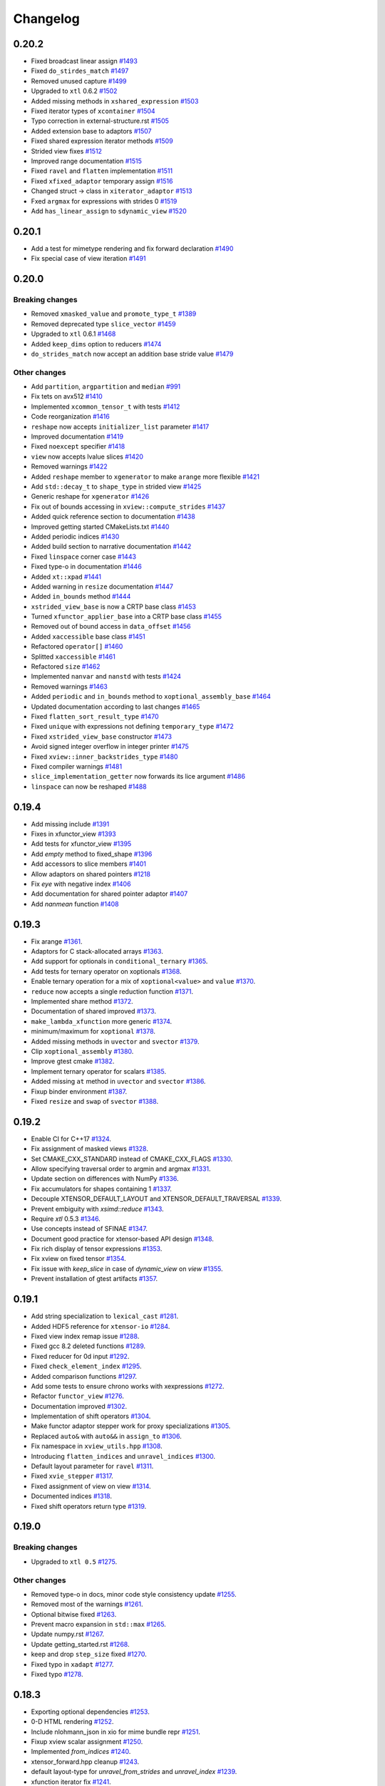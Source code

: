 .. Copyright (c) 2016, Johan Mabille, Sylvain Corlay and Wolf Vollprecht

   Distributed under the terms of the BSD 3-Clause License.

   The full license is in the file LICENSE, distributed with this software.

Changelog
=========

0.20.2
------

- Fixed broadcast linear assign
  `#1493 <https://github.com/QuantStack/xtensor/pull/1493>`_
- Fixed ``do_stirdes_match``
  `#1497 <https://github.com/QuantStack/xtensor/pull/1497>`_
- Removed unused capture
  `#1499 <https://github.com/QuantStack/xtensor/pull/1499>`_
- Upgraded to ``xtl`` 0.6.2
  `#1502 <https://github.com/QuantStack/xtensor/pull/1502>`_
- Added missing methods in ``xshared_expression``
  `#1503 <https://github.com/QuantStack/xtensor/pull/1503>`_
- Fixed iterator types of ``xcontainer``
  `#1504 <https://github.com/QuantStack/xtensor/pull/1504>`_
- Typo correction in external-structure.rst
  `#1505 <https://github.com/QuantStack/xtensor/pull/1505>`_
- Added extension base to adaptors
  `#1507 <https://github.com/QuantStack/xtensor/pull/1507>`_
- Fixed shared expression iterator methods
  `#1509 <https://github.com/QuantStack/xtensor/pull/1509>`_
- Strided view fixes
  `#1512 <https://github.com/QuantStack/xtensor/pull/1512>`_
- Improved range documentation
  `#1515 <https://github.com/QuantStack/xtensor/pull/1515>`_
- Fixed ``ravel`` and ``flatten`` implementation
  `#1511 <https://github.com/QuantStack/xtensor/pull/1511>`_
- Fixed ``xfixed_adaptor`` temporary assign
  `#1516 <https://github.com/QuantStack/xtensor/pull/1516>`_
- Changed struct -> class in ``xiterator_adaptor``
  `#1513 <https://github.com/QuantStack/xtensor/pull/1513>`_
- Fxed ``argmax`` for expressions with strides 0
  `#1519 <https://github.com/QuantStack/xtensor/pull/1519>`_
- Add ``has_linear_assign`` to ``sdynamic_view``
  `#1520 <https://github.com/QuantStack/xtensor/pull/1520>`_


0.20.1
------

- Add a test for mimetype rendering and fix forward declaration
  `#1490 <https://github.com/QuantStack/xtensor/pull/1490>`_
- Fix special case of view iteration
  `#1491 <https://github.com/QuantStack/xtensor/pull/1491>`_

0.20.0
------

Breaking changes
~~~~~~~~~~~~~~~~

- Removed ``xmasked_value`` and ``promote_type_t``
  `#1389 <https://github.com/QuantStack/xtensor/pull/1389>`_
- Removed deprecated type ``slice_vector``
  `#1459 <https://github.com/QuantStack/xtensor/pull/1459>`_
- Upgraded to ``xtl`` 0.6.1
  `#1468 <https://github.com/QuantStack/xtensor/pull/1465>`_
- Added ``keep_dims`` option to reducers
  `#1474 <https://github.com/QuantStack/xtensor/pull/1474>`_
- ``do_strides_match`` now accept an addition base stride value
  `#1479 <https://github.com/QuantStack/xtensor/pull/1479>`_

Other changes
~~~~~~~~~~~~~

- Add ``partition``, ``argpartition`` and ``median``
  `#991 <https://github.com/QuantStack/xtensor/pull/991>`_
- Fix tets on avx512
  `#1410 <https://github.com/QuantStack/xtensor/pull/1410>`_
- Implemented ``xcommon_tensor_t`` with tests
  `#1412 <https://github.com/QuantStack/xtensor/pull/1412>`_
- Code reorganization
  `#1416 <https://github.com/QuantStack/xtensor/pull/1416>`_
- ``reshape`` now accepts ``initializer_list`` parameter
  `#1417 <https://github.com/QuantStack/xtensor/pull/1417>`_
- Improved documentation
  `#1419 <https://github.com/QuantStack/xtensor/pull/1419>`_
- Fixed ``noexcept`` specifier
  `#1418 <https://github.com/QuantStack/xtensor/pull/1418>`_
- ``view`` now accepts lvalue slices
  `#1420 <https://github.com/QuantStack/xtensor/pull/1420>`_
- Removed warnings
  `#1422 <https://github.com/QuantStack/xtensor/pull/1422>`_
- Added ``reshape`` member to ``xgenerator`` to make ``arange`` more flexible
  `#1421 <https://github.com/QuantStack/xtensor/pull/1421>`_
- Add ``std::decay_t`` to ``shape_type`` in strided view
  `#1425 <https://github.com/QuantStack/xtensor/pull/1425>`_
- Generic reshape for ``xgenerator``
  `#1426 <https://github.com/QuantStack/xtensor/pull/1426>`_
- Fix out of bounds accessing in ``xview::compute_strides``
  `#1437 <https://github.com/QuantStack/xtensor/pull/1437>`_
- Added quick reference section to documentation
  `#1438 <https://github.com/QuantStack/xtensor/pull/1438>`_
- Improved getting started CMakeLists.txt
  `#1440 <https://github.com/QuantStack/xtensor/pull/1440>`_
- Added periodic indices
  `#1430 <https://github.com/QuantStack/xtensor/pull/1430>`_
- Added build section to narrative documentation
  `#1442 <https://github.com/QuantStack/xtensor/pull/1442>`_
- Fixed ``linspace`` corner case
  `#1443 <https://github.com/QuantStack/xtensor/pull/1443>`_
- Fixed type-o in documentation
  `#1446 <https://github.com/QuantStack/xtensor/pull/1446>`_
- Added ``xt::xpad``
  `#1441 <https://github.com/QuantStack/xtensor/pull/1441>`_
- Added warning in ``resize`` documentation
  `#1447 <https://github.com/QuantStack/xtensor/pull/1447>`_
- Added ``in_bounds`` method
  `#1444 <https://github.com/QuantStack/xtensor/pull/1444>`_
- ``xstrided_view_base`` is now a CRTP base class
  `#1453 <https://github.com/QuantStack/xtensor/pull/1453>`_
- Turned ``xfunctor_applier_base`` into a CRTP base class
  `#1455 <https://github.com/QuantStack/xtensor/pull/1455>`_
- Removed out of bound access in ``data_offset``
  `#1456 <https://github.com/QuantStack/xtensor/pull/1456>`_
- Added ``xaccessible`` base class
  `#1451 <https://github.com/QuantStack/xtensor/pull/1451>`_
- Refactored ``operator[]``
  `#1460 <https://github.com/QuantStack/xtensor/pull/1460>`_
- Splitted ``xaccessible``
  `#1461 <https://github.com/QuantStack/xtensor/pull/1461>`_
- Refactored ``size``
  `#1462 <https://github.com/QuantStack/xtensor/pull/1462>`_
- Implemented ``nanvar`` and ``nanstd`` with tests
  `#1424 <https://github.com/QuantStack/xtensor/pull/1424>`_
- Removed warnings
  `#1463 <https://github.com/QuantStack/xtensor/pull/1463>`_
- Added ``periodic`` and ``in_bounds`` method to ``xoptional_assembly_base``
  `#1464 <https://github.com/QuantStack/xtensor/pull/1464>`_
- Updated documentation according to last changes
  `#1465 <https://github.com/QuantStack/xtensor/pull/1465>`_
- Fixed ``flatten_sort_result_type``
  `#1470 <https://github.com/QuantStack/xtensor/pull/1470>`_
- Fixed ``unique`` with expressions not defining ``temporary_type``
  `#1472 <https://github.com/QuantStack/xtensor/pull/1472>`_
- Fixed ``xstrided_view_base`` constructor
  `#1473 <https://github.com/QuantStack/xtensor/pull/1473>`_
- Avoid signed integer overflow in integer printer
  `#1475 <https://github.com/QuantStack/xtensor/pull/1475>`_
- Fixed ``xview::inner_backstrides_type``
  `#1480 <https://github.com/QuantStack/xtensor/pull/1480>`_
- Fixed compiler warnings
  `#1481 <https://github.com/QuantStack/xtensor/pull/1481>`_
- ``slice_implementation_getter`` now forwards its lice argument
  `#1486 <https://github.com/QuantStack/xtensor/pull/1486>`_
- ``linspace`` can now be reshaped
  `#1488 <https://github.com/QuantStack/xtensor/pull/1488>`_

0.19.4
------

- Add missing include
  `#1391 <https://github.com/QuantStack/xtensor/pull/1391>`_
- Fixes in xfunctor_view
  `#1393 <https://github.com/QuantStack/xtensor/pull/1393>`_
- Add tests for xfunctor_view
  `#1395 <https://github.com/QuantStack/xtensor/pull/1395>`_
- Add `empty` method to fixed_shape
  `#1396 <https://github.com/QuantStack/xtensor/pull/1396>`_
- Add accessors to slice members
  `#1401 <https://github.com/QuantStack/xtensor/pull/1401>`_
- Allow adaptors on shared pointers
  `#1218 <https://github.com/QuantStack/xtensor/pull/1218>`_
- Fix `eye` with negative index
  `#1406 <https://github.com/QuantStack/xtensor/pull/1406>`_
- Add documentation for shared pointer adaptor
  `#1407 <https://github.com/QuantStack/xtensor/pull/1407>`_
- Add `nanmean` function
  `#1408 <https://github.com/QuantStack/xtensor/pull/1408>`_

0.19.3
------

- Fix arange
  `#1361 <https://github.com/QuantStack/xtensor/pull/1361>`_.
- Adaptors for C stack-allocated arrays
  `#1363 <https://github.com/QuantStack/xtensor/pull/1363>`_.
- Add support for optionals in ``conditional_ternary``
  `#1365 <https://github.com/QuantStack/xtensor/pull/1365>`_.
- Add tests for ternary operator on xoptionals
  `#1368 <https://github.com/QuantStack/xtensor/pull/1368>`_.
- Enable ternary operation for a mix of ``xoptional<value>`` and ``value``
  `#1370 <https://github.com/QuantStack/xtensor/pull/1370>`_.
- ``reduce`` now accepts a single reduction function
  `#1371 <https://github.com/QuantStack/xtensor/pull/1371>`_.
- Implemented share method
  `#1372 <https://github.com/QuantStack/xtensor/pull/1372>`_.
- Documentation of shared improved
  `#1373 <https://github.com/QuantStack/xtensor/pull/1373>`_.
- ``make_lambda_xfunction`` more generic
  `#1374 <https://github.com/QuantStack/xtensor/pull/1374>`_.
- minimum/maximum for ``xoptional``
  `#1378 <https://github.com/QuantStack/xtensor/pull/1378>`_.
- Added missing methods in ``uvector`` and ``svector``
  `#1379 <https://github.com/QuantStack/xtensor/pull/1379>`_.
- Clip ``xoptional_assembly``
  `#1380 <https://github.com/QuantStack/xtensor/pull/1380>`_.
- Improve gtest cmake
  `#1382 <https://github.com/QuantStack/xtensor/pull/1382>`_.
- Implement ternary operator for scalars
  `#1385 <https://github.com/QuantStack/xtensor/pull/1385>`_.
- Added missing ``at`` method in ``uvector`` and ``svector``
  `#1386 <https://github.com/QuantStack/xtensor/pull/1386>`_.
- Fixup binder environment
  `#1387 <https://github.com/QuantStack/xtensor/pull/1387>`_.
- Fixed ``resize`` and ``swap`` of ``svector``
  `#1388 <https://github.com/QuantStack/xtensor/pull/1388>`_.

0.19.2
------

- Enable CI for C++17
  `#1324 <https://github.com/QuantStack/xtensor/pull/1324>`_.
- Fix assignment of masked views
  `#1328 <https://github.com/QuantStack/xtensor/pull/1328>`_.
- Set CMAKE_CXX_STANDARD instead of CMAKE_CXX_FLAGS
  `#1330 <https://github.com/QuantStack/xtensor/pull/1330>`_.
- Allow specifying traversal order to argmin and argmax
  `#1331 <https://github.com/QuantStack/xtensor/pull/1331>`_.
- Update section on differences with NumPy
  `#1336 <https://github.com/QuantStack/xtensor/pull/1336>`_.
- Fix accumulators for shapes containing 1
  `#1337 <https://github.com/QuantStack/xtensor/pull/1337>`_.
- Decouple XTENSOR_DEFAULT_LAYOUT and XTENSOR_DEFAULT_TRAVERSAL
  `#1339 <https://github.com/QuantStack/xtensor/pull/1339>`_.
- Prevent embiguity with `xsimd::reduce`
  `#1343 <https://github.com/QuantStack/xtensor/pull/1343>`_.
- Require `xtl` 0.5.3
  `#1346 <https://github.com/QuantStack/xtensor/pull/1346>`_.
- Use concepts instead of SFINAE
  `#1347 <https://github.com/QuantStack/xtensor/pull/1347>`_.
- Document good practice for xtensor-based API design
  `#1348 <https://github.com/QuantStack/xtensor/pull/1348>`_.
- Fix rich display of tensor expressions
  `#1353 <https://github.com/QuantStack/xtensor/pull/1353>`_.
- Fix xview on fixed tensor
  `#1354 <https://github.com/QuantStack/xtensor/pull/1354>`_.
- Fix issue with `keep_slice` in case of `dynamic_view` on `view`
  `#1355 <https://github.com/QuantStack/xtensor/pull/1355>`_.
- Prevent installation of gtest artifacts
  `#1357 <https://github.com/QuantStack/xtensor/pull/1357>`_.

0.19.1
------

- Add string specialization to ``lexical_cast``
  `#1281 <https://github.com/QuantStack/xtensor/pull/1281>`_.
- Added HDF5 reference for ``xtensor-io``
  `#1284 <https://github.com/QuantStack/xtensor/pull/1284>`_.
- Fixed view index remap issue
  `#1288 <https://github.com/QuantStack/xtensor/pull/1288>`_.
- Fixed gcc 8.2 deleted functions
  `#1289 <https://github.com/QuantStack/xtensor/pull/1289>`_.
- Fixed reducer for 0d input
  `#1292 <https://github.com/QuantStack/xtensor/pull/1292>`_.
- Fixed ``check_element_index``
  `#1295 <https://github.com/QuantStack/xtensor/pull/1295>`_.
- Added comparison functions
  `#1297 <https://github.com/QuantStack/xtensor/pull/1297>`_.
- Add some tests to ensure chrono works with xexpressions
  `#1272 <https://github.com/QuantStack/xtensor/pull/1272>`_.
- Refactor ``functor_view``
  `#1276 <https://github.com/QuantStack/xtensor/pull/1276>`_.
- Documentation improved
  `#1302 <https://github.com/QuantStack/xtensor/pull/1302>`_.
- Implementation of shift operators
  `#1304 <https://github.com/QuantStack/xtensor/pull/1304>`_.
- Make functor adaptor stepper work for proxy specializations 
  `#1305 <https://github.com/QuantStack/xtensor/pull/1305>`_.
- Replaced ``auto&`` with ``auto&&`` in ``assign_to``
  `#1306 <https://github.com/QuantStack/xtensor/pull/1306>`_.
- Fix namespace in ``xview_utils.hpp``
  `#1308 <https://github.com/QuantStack/xtensor/pull/1308>`_.
- Introducing ``flatten_indices`` and ``unravel_indices``
  `#1300 <https://github.com/QuantStack/xtensor/pull/1300>`_.
- Default layout parameter for ``ravel``
  `#1311 <https://github.com/QuantStack/xtensor/pull/1311>`_.
- Fixed ``xvie_stepper``
  `#1317 <https://github.com/QuantStack/xtensor/pull/1317>`_.
- Fixed assignment of view on view 
  `#1314 <https://github.com/QuantStack/xtensor/pull/1314>`_.
- Documented indices
  `#1318 <https://github.com/QuantStack/xtensor/pull/1318>`_.
- Fixed shift operators return type
  `#1319 <https://github.com/QuantStack/xtensor/pull/1319>`_.

0.19.0
------

Breaking changes
~~~~~~~~~~~~~~~~

- Upgraded to ``xtl 0.5``
  `#1275 <https://github.com/QuantStack/xtensor/pull/1275>`_.

Other changes
~~~~~~~~~~~~~

- Removed type-o in docs, minor code style consistency update
  `#1255 <https://github.com/QuantStack/xtensor/pull/1255>`_.
- Removed most of the warnings
  `#1261 <https://github.com/QuantStack/xtensor/pull/1261>`_.
- Optional bitwise fixed
  `#1263 <https://github.com/QuantStack/xtensor/pull/1263>`_.
- Prevent macro expansion in ``std::max``
  `#1265 <https://github.com/QuantStack/xtensor/pull/1265>`_.
- Update numpy.rst
  `#1267 <https://github.com/QuantStack/xtensor/pull/1267>`_.
- Update getting_started.rst
  `#1268 <https://github.com/QuantStack/xtensor/pull/1268>`_.
- keep and drop ``step_size`` fixed
  `#1270 <https://github.com/QuantStack/xtensor/pull/1270>`_.
- Fixed typo in ``xadapt``
  `#1277 <https://github.com/QuantStack/xtensor/pull/1277>`_.
- Fixed typo
  `#1278 <https://github.com/QuantStack/xtensor/pull/1278>`_.

0.18.3
------

- Exporting optional dependencies
  `#1253 <https://github.com/QuantStack/xtensor/pull/1253>`_.
- 0-D HTML rendering
  `#1252 <https://github.com/QuantStack/xtensor/pull/1252>`_.
- Include nlohmann_json in xio for mime bundle repr
  `#1251 <https://github.com/QuantStack/xtensor/pull/1251>`_.
- Fixup xview scalar assignment
  `#1250 <https://github.com/QuantStack/xtensor/pull/1250>`_.
- Implemented `from_indices`
  `#1240 <https://github.com/QuantStack/xtensor/pull/1240>`_.
- xtensor_forward.hpp cleanup
  `#1243 <https://github.com/QuantStack/xtensor/pull/1243>`_.
- default layout-type for `unravel_from_strides` and `unravel_index`
  `#1239 <https://github.com/QuantStack/xtensor/pull/1239>`_.
- xfunction iterator fix
  `#1241 <https://github.com/QuantStack/xtensor/pull/1241>`_.
- xstepper fixes
  `#1237 <https://github.com/QuantStack/xtensor/pull/1237>`_.
- print_options io manipulators
  `#1231 <https://github.com/QuantStack/xtensor/pull/1231>`_.
- Add syntactic sugar for reducer on single axis
  `#1228 <https://github.com/QuantStack/xtensor/pull/1228>`_.
- Added view vs. adapt benchmark
  `#1229 <https://github.com/QuantStack/xtensor/pull/1229>`_.
- added precisions to the installation instructions
  `#1226 <https://github.com/QuantStack/xtensor/pull/1226>`_.
- removed data interface from dynamic view
  `#1225 <https://github.com/QuantStack/xtensor/pull/1225>`_.
- add xio docs
  `#1223 <https://github.com/QuantStack/xtensor/pull/1223>`_.
- Fixup xview assignment
  `#1216 <https://github.com/QuantStack/xtensor/pull/1216>`_.
- documentation updated to be consistent with last changes
  `#1214 <https://github.com/QuantStack/xtensor/pull/1214>`_.
- prevents macro expansion of std::max
  `#1213 <https://github.com/QuantStack/xtensor/pull/1213>`_.
- Fix minor typos
  `#1212 <https://github.com/QuantStack/xtensor/pull/1212>`_.
- Added missing assign operator in xstrided_view 
  `#1210 <https://github.com/QuantStack/xtensor/pull/1210>`_.
- argmax on axis with single element fixed 
  `#1209 <https://github.com/QuantStack/xtensor/pull/1209>`_.

0.18.2
------

- expression tag system fixed
  `#1207 <https://github.com/QuantStack/xtensor/pull/1207>`_.
- optional extension for generator
  `#1206 <https://github.com/QuantStack/xtensor/pull/1206>`_.
- optional extension for ``xview``
  `#1205 <https://github.com/QuantStack/xtensor/pull/1205>`_.
- optional extension for ``xstrided_view``
  `#1204 <https://github.com/QuantStack/xtensor/pull/1204>`_.
- optional extension for reducer
  `#1203 <https://github.com/QuantStack/xtensor/pull/1203>`_.
- optional extension for ``xindex_view``
  `#1202 <https://github.com/QuantStack/xtensor/pull/1202>`_.
- optional extension for ``xfunctor_view``
  `#1201 <https://github.com/QuantStack/xtensor/pull/1201>`_.
- optional extension for broadcast
  `#1198 <https://github.com/QuantStack/xtensor/pull/1198>`_.
- extension API and code cleanup
  `#1197 <https://github.com/QuantStack/xtensor/pull/1197>`_.
- ``xscalar`` optional refactoring
  `#1196 <https://github.com/QuantStack/xtensor/pull/1196>`_.
- Extension mechanism
  `#1192 <https://github.com/QuantStack/xtensor/pull/1192>`_.
- Many small fixes
  `#1191 <https://github.com/QuantStack/xtensor/pull/1191>`_.
- Slight refactoring in ``step_size`` logic
  `#1188 <https://github.com/QuantStack/xtensor/pull/1188>`_.
- Fixup call of const overload in assembly storage
  `#1187 <https://github.com/QuantStack/xtensor/pull/1187>`_.

0.18.1
------

- Fixup xio forward declaration
  `#1185 <https://github.com/QuantStack/xtensor/pull/1185>`_.

0.18.0
------

Breaking changes
~~~~~~~~~~~~~~~~

- Assign and trivial_broadcast refactoring
  `#1150 <https://github.com/QuantStack/xtensor/pull/1150>`_.
- Moved array manipulation functions (``transpose``, ``ravel``, ``flatten``, ``trim_zeros``, ``squeeze``, ``expand_dims``, ``split``, ``atleast_Nd``, ``atleast_1d``, ``atleast_2d``, ``atleast_3d``, ``flip``) from ``xstrided_view.hpp`` to ``xmanipulation.hpp``
  `#1153 <https://github.com/QuantStack/xtensor/pull/1153>`_.
- iterator API improved
  `#1155 <https://github.com/QuantStack/xtensor/pull/1155>`_.
- Fixed ``where`` and ``nonzero`` function behavior to mimic the behavior from NumPy
  `#1157 <https://github.com/QuantStack/xtensor/pull/1157>`_.
- xsimd and functor refactoring
  `#1173 <https://github.com/QuantStack/xtensor/pull/1173>`_.

New features
~~~~~~~~~~~~

- Implement ``rot90``
  `#1153 <https://github.com/QuantStack/xtensor/pull/1153>`_.
- Implement ``argwhere`` and ``flatnonzero``
  `#1157 <https://github.com/QuantStack/xtensor/pull/1157>`_.
- Implemented ``xexpression_holder``
  `#1164 <https://github.com/QuantStack/xtensor/pull/1164>`_.

Other changes
~~~~~~~~~~~~~

- Warnings removed
  `#1159 <https://github.com/QuantStack/xtensor/pull/1159>`_.
- Added missing include 
  `#1162 <https://github.com/QuantStack/xtensor/pull/1162>`_.
- Removed unused type alias in ``xmath/average``
  `#1163 <https://github.com/QuantStack/xtensor/pull/1163>`_.
- Slices improved
  `#1168 <https://github.com/QuantStack/xtensor/pull/1168>`_.
- Fixed ``xdrop_slice``
  `#1181 <https://github.com/QuantStack/xtensor/pull/1181>`_.

0.17.4
------

- perfect forwarding in ``xoptional_function`` constructor
  `#1101 <https://github.com/QuantStack/xtensor/pull/1101>`_.
- fix issue with ``base_simd``
  `#1103 <https://github.com/QuantStack/xtensor/pull/1103>`_.
- ``XTENSOR_ASSERT`` fixed on Windows
  `#1104 <https://github.com/QuantStack/xtensor/pull/1104>`_.
- Implement ``xmasked_value``
  `#1032 <https://github.com/QuantStack/xtensor/pull/1032>`_.
- Added ``setdiff1d`` using stl interface
  `#1109 <https://github.com/QuantStack/xtensor/pull/1109>`_.
- Added test case for ``setdiff1d``
  `#1110 <https://github.com/QuantStack/xtensor/pull/1110>`_.
- Added missing reference to ``diff`` in ``From numpy to xtensor`` section
  `#1116 <https://github.com/QuantStack/xtensor/pull/1116>`_.
- Add ``amax`` and ``amin`` to the documentation
  `#1121 <https://github.com/QuantStack/xtensor/pull/1121>`_.
- ``histogram`` and ``histogram_bin_edges`` implementation
  `#1108 <https://github.com/QuantStack/xtensor/pull/1108>`_.
- Added numpy comparison for interp
  `#1111 <https://github.com/QuantStack/xtensor/pull/1111>`_.
- Allow multiple return type reducer functions
  `#1113 <https://github.com/QuantStack/xtensor/pull/1113>`_.
- Fixes ``average`` bug + adds Numpy based tests
  `#1118 <https://github.com/QuantStack/xtensor/pull/1118>`_.
- Static ``xfunction`` cache for fixed sizes
  `#1105 <https://github.com/QuantStack/xtensor/pull/1105>`_.
- Add negative reshaping axis
  `#1120 <https://github.com/QuantStack/xtensor/pull/1120>`_.
- Updated ``xmasked_view`` using ``xmasked_value``
  `#1074 <https://github.com/QuantStack/xtensor/pull/1074>`_.
- Clean documentation for views
  `#1131 <https://github.com/QuantStack/xtensor/pull/1131>`_.
- Build with ``xsimd`` on Windows fixed
  `#1127 <https://github.com/QuantStack/xtensor/pull/1127>`_.
- Implement ``mime_bundle_repr`` for ``xmasked_view``
  `#1132 <https://github.com/QuantStack/xtensor/pull/1132>`_.
- Modify shuffle to use identical algorithms for any number of dimensions
  `#1135 <https://github.com/QuantStack/xtensor/pull/1135>`_.
- Warnings removal on windows
  `#1139 <https://github.com/QuantStack/xtensor/pull/1135>`_.
- Add permutation function to random
  `#1141 <https://github.com/QuantStack/xtensor/pull/1141>`_.
- ``xfunction_iterator`` permutation
  `#933 <https://github.com/QuantStack/xtensor/pull/933>`_.
- Add ``bincount`` to ``xhistogram``
  `#1140 <https://github.com/QuantStack/xtensor/pull/1140>`_.
- Add contiguous iterable base class and remove layout param from storage iterator
  `#1057 <https://github.com/QuantStack/xtensor/pull/1057>`_.
- Add ``storage_iterator`` to view and strided view
  `#1045 <https://github.com/QuantStack/xtensor/pull/1045>`_.
- Removes ``data_element`` from ``xoptional``
  `#1137 <https://github.com/QuantStack/xtensor/pull/1137>`_.
- ``xtensor`` default constructor and scalar assign fixed
  `#1148 <https://github.com/QuantStack/xtensor/pull/1148>`_.
- Add ``resize / reshape`` to ``xfixed_container``
  `#1147 <https://github.com/QuantStack/xtensor/pull/1147>`_.
- Iterable refactoring
  `#1149 <https://github.com/QuantStack/xtensor/pull/1149>`_.
- ``inner_strides_type`` imported in ``xstrided_view``
  `#1151 <https://github.com/QuantStack/xtensor/pull/1151>`_.

0.17.3
------

- ``xslice`` fix
  `#1099 <https://github.com/QuantStack/xtensor/pull/1099>`_.
- added missing ``static_layout`` in ``xmasked_view``
  `#1100 <https://github.com/QuantStack/xtensor/pull/1100>`_.

0.17.2
------

- Add experimental TBB support for parallelized multicore assign
  `#948 <https://github.com/QuantStack/xtensor/pull/948>`_.
- Add inline statement to all functions in xnpy
  `#1097 <https://github.com/QuantStack/xtensor/pull/1097>`_.
- Fix strided assign for certain assignments
  `#1095 <https://github.com/QuantStack/xtensor/pull/1095>`_.
- CMake, remove gtest warnings
  `#1085 <https://github.com/QuantStack/xtensor/pull/1085>`_.
- Add conversion operators to slices
  `#1093 <https://github.com/QuantStack/xtensor/pull/1093>`_.
- Add optimization to unchecked accessors when contiguous layout is known
  `#1060 <https://github.com/QuantStack/xtensor/pull/1060>`_.
- Speedup assign by computing ``any`` layout on vectors
  `#1063 <https://github.com/QuantStack/xtensor/pull/1063>`_.
- Skip resizing for fixed shapes
  `#1072 <https://github.com/QuantStack/xtensor/pull/1072>`_.
- Add xsimd apply to xcomplex functors (conj, norm, arg)
  `#1086 <https://github.com/QuantStack/xtensor/pull/1086>`_.
- Propagate contiguous layout through views
  `#1039 <https://github.com/QuantStack/xtensor/pull/1039>`_.
- Fix C++17 ambiguity for GCC 7
  `#1081 <https://github.com/QuantStack/xtensor/pull/1081>`_.
- Correct shape type in argmin, fix svector growth
  `#1079 <https://github.com/QuantStack/xtensor/pull/1079>`_.
- Add ``interp`` function to xmath
  `#1071 <https://github.com/QuantStack/xtensor/pull/1071>`_.
- Fix valgrind warnings + memory leak in xadapt
  `#1078 <https://github.com/QuantStack/xtensor/pull/1078>`_.
- Remove more clang warnings & errors on OS X
  `#1077 <https://github.com/QuantStack/xtensor/pull/1077>`_.
- Add move constructor from xtensor <-> xarray
  `#1051 <https://github.com/QuantStack/xtensor/pull/1051>`_.
- Add global support for negative axes in reducers/accumulators
  allow multiple axes in average
  `#1010 <https://github.com/QuantStack/xtensor/pull/1010>`_.
- Fix reference usage in xio
  `#1076 <https://github.com/QuantStack/xtensor/pull/1076>`_.
- Remove occurences of std::size_t and double
  `#1073 <https://github.com/QuantStack/xtensor/pull/1073>`_.
- Add missing parantheses around min/max for MSVC
  `#1061 <https://github.com/QuantStack/xtensor/pull/1061>`_.

0.17.1
------

- Add std namespace to size_t everywhere, remove std::copysign for MSVC
  `#1053 <https://github.com/QuantStack/xtensor/pull/1053>`_.
- Fix (wrong) bracket warnings for older clang versions (e.g. clang 5 on OS X)
  `#1050 <https://github.com/QuantStack/xtensor/pull/1050>`_.
- Fix strided view on view by using std::addressof
  `#1049 <https://github.com/QuantStack/xtensor/pull/1049>`_.
- Add more adapt functions and shorthands
  `#1043 <https://github.com/QuantStack/xtensor/pull/1043>`_.
- Improve CRTP base class detection
  `#1041 <https://github.com/QuantStack/xtensor/pull/1041>`_.
- Fix rebind container ambiguous template for C++17 / GCC 8 regression
  `#1038 <https://github.com/QuantStack/xtensor/pull/1038>`_.
- Fix functor return value
  `#1035 <https://github.com/QuantStack/xtensor/pull/1035>`_.

0.17.0
------

Breaking changes
~~~~~~~~~~~~~~~~

- Changed strides to ``std::ptrdiff_t``
  `#925 <https://github.com/QuantStack/xtensor/pull/925>`_.
- Renamed ``count_nonzeros`` in ``count_nonzero``
  `#974 <https://github.com/QuantStack/xtensor/pull/974>`_.
- homogenize ``xfixed`` constructors
  `#970 <https://github.com/QuantStack/xtensor/pull/970>`_.
- Improve ``random::choice``
  `#1011 <https://github.com/QuantStack/xtensor/pull/1011>`_.

New features
~~~~~~~~~~~~

- add ``signed char`` to npy deserialization format
  `#1017 <https://github.com/QuantStack/xtensor/pull/1017>`_.
- simd assignment now requires convertible types instead of same type
  `#1000 <https://github.com/QuantStack/xtensor/pull/1000>`_.
- shared expression and automatic xclosure detection
  `#992 <https://github.com/QuantStack/xtensor/pull/992>`_.
- average function
  `#987 <https://github.com/QuantStack/xtensor/pull/987>`_.
- added simd support for complex
  `#985 <https://github.com/QuantStack/xtensor/pull/985>`_.
- argsort function
  `#977 <https://github.com/QuantStack/xtensor/pull/977>`_.
- propagate fixed shape
  `#922 <https://github.com/QuantStack/xtensor/pull/922>`_.
- added xdrop_slice
  `#972 <https://github.com/QuantStack/xtensor/pull/972>`_.
- added doc for ``xmasked_view``
  `#971 <https://github.com/QuantStack/xtensor/pull/971>`_.
- added ``xmasked_view``
  `#969 <https://github.com/QuantStack/xtensor/pull/969>`_.
- added ``dynamic_view``
  `#966 <https://github.com/QuantStack/xtensor/pull/966>`_.
- added ability to use negative indices in keep slice
  `#964 <https://github.com/QuantStack/xtensor/pull/964>`_.
- added an easy way to create lambda expressions, square and cube
  `#961 <https://github.com/QuantStack/xtensor/pull/961>`_.
- noalias on rvalue
  `#965 <https://github.com/QuantStack/xtensor/pull/965>`_.

Other changes
~~~~~~~~~~~~~

- ``xshared_expression`` fixed
  `#1025 <https://github.com/QuantStack/xtensor/pull/1025>`_.
- fix ``make_xshared``
  `#1024 <https://github.com/QuantStack/xtensor/pull/1024>`_.
- add tests to evaluate shared expressions
  `#1019 <https://github.com/QuantStack/xtensor/pull/1019>`_.
- fix ``where`` on ``xview``
  `#1012 <https://github.com/QuantStack/xtensor/pull/1012>`_.
- basic usage replaced with getting started
  `#1004 <https://github.com/QuantStack/xtensor/pull/1004>`_.
- avoided installation failure in absence of ``nlohmann_json``
  `#1001 <https://github.com/QuantStack/xtensor/pull/1001>`_.
- code and documentation clean up
  `#998 <https://github.com/QuantStack/xtensor/pull/998>`_.
- removed g++ "pedantic" compiler warnings
  `#997 <https://github.com/QuantStack/xtensor/pull/997>`_.
- added missing header in basic_usage.rst
  `#996 <https://github.com/QuantStack/xtensor/pull/996>`_.
- warning pass
  `#990 <https://github.com/QuantStack/xtensor/pull/990>`_.
- added missing include in ``xview``
  `#989 <https://github.com/QuantStack/xtensor/pull/989>`_.
- added missing ``<map>`` include
  `#983 <https://github.com/QuantStack/xtensor/pull/983>`_.
- xislice refactoring
  `#962 <https://github.com/QuantStack/xtensor/pull/962>`_.
- added missing operators to noalias
  `#932 <https://github.com/QuantStack/xtensor/pull/932>`_.
- cmake fix for Intel compiler on Windows
  `#951 <https://github.com/QuantStack/xtensor/pull/951>`_.
- fixed xsimd abs deduction
  `#946 <https://github.com/QuantStack/xtensor/pull/946>`_.
- added islice example to view doc
  `#940 <https://github.com/QuantStack/xtensor/pull/940>`_.

0.16.4
------

- removed usage of ``std::transfomr`` in assign
  `#868 <https://github.com/QuantStack/xtensor/pull/868>`_.
- add strided assignment
  `#901 <https://github.com/QuantStack/xtensor/pull/901>`_.
- simd activated for conditional ternary functor
  `#903 <https://github.com/QuantStack/xtensor/pull/903>`_.
- ``xstrided_view`` split
  `#905 <https://github.com/QuantStack/xtensor/pull/905>`_.
- assigning an expression to a view throws if it has more dimensions
  `#910 <https://github.com/QuantStack/xtensor/pull/910>`_.
- faster random
  `#913 <https://github.com/QuantStack/xtensor/pull/913>`_.
- ``xoptional_assembly_base`` storage type
  `#915 <https://github.com/QuantStack/xtensor/pull/915>`_.
- new tests and warning pass
  `#916 <https://github.com/QuantStack/xtensor/pull/916>`_.
- norm immediate reducer
  `#924 <https://github.com/QuantStack/xtensor/pull/924>`_.
- add ``reshape_view``
  `#927 <https://github.com/QuantStack/xtensor/pull/927>`_.
- fix immediate reducers with 0 strides
  `#935 <https://github.com/QuantStack/xtensor/pull/935>`_.

0.16.3
------

- simd on mathematical functions fixed
  `#886 <https://github.com/QuantStack/xtensor/pull/886>`_.
- ``fill`` method added to containers
  `#887 <https://github.com/QuantStack/xtensor/pull/887>`_.
- access with more arguments than dimensions
  `#889 <https://github.com/QuantStack/xtensor/pull/889>`_.
- unchecked method implemented
  `#890 <https://github.com/QuantStack/xtensor/pull/890>`_.
- ``fill`` method implemented in view
  `#893 <https://github.com/QuantStack/xtensor/pull/893>`_.
- documentation fixed and warnings removed
  `#894 <https://github.com/QuantStack/xtensor/pull/894>`_.
- negative slices and new range syntax
  `#895 <https://github.com/QuantStack/xtensor/pull/895>`_.
- ``xview_stepper`` with implicit ``xt::all`` bug fix
  `#899 <https://github.com/QuantStack/xtensor/pull/899>`_.

0.16.2
------

- Add include of ``xview.hpp`` in example
  `#884 <https://github.com/QuantStack/xtensor/pull/884>`_.
- Remove ``FS`` identifier
  `#885 <https://github.com/QuantStack/xtensor/pull/885>`_.

0.16.1
------

- Workaround for Visual Studio Bug
  `#858 <https://github.com/QuantStack/xtensor/pull/858>`_.
- Fixup example notebook
  `#861 <https://github.com/QuantStack/xtensor/pull/861>`_.
- Prevent expansion of min and max macros on Windows
  `#863 <https://github.com/QuantStack/xtensor/pull/863>`_.
- Renamed ``m_data`` to ``m_storage``
  `#864 <https://github.com/QuantStack/xtensor/pull/864>`_.
- Fix regression with respect to random access stepping with views
  `#865 <https://github.com/QuantStack/xtensor/pull/865>`_.
- Remove use of CS, DS and ES qualifiers for Solaris builds
  `#866 <https://github.com/QuantStack/xtensor/pull/866>`_.
- Removal of precision type
  `#870 <https://github.com/QuantStack/xtensor/pull/870>`_.
- Make json tests optional, bump xtl/xsimd versions
  `#871 <https://github.com/QuantStack/xtensor/pull/871>`_.
- Add more benchmarks
  `#876 <https://github.com/QuantStack/xtensor/pull/876>`_.
- Forbid simd fixed
  `#877 <https://github.com/QuantStack/xtensor/pull/877>`_.
- Add more asserts
  `#879 <https://github.com/QuantStack/xtensor/pull/879>`_.
- Add missing ``batch_bool`` typedef
  `#881 <https://github.com/QuantStack/xtensor/pull/881>`_.
- ``simd_return_type`` hack removed
  `#882 <https://github.com/QuantStack/xtensor/pull/882>`_.
- Removed test guard and fixed dimension check in ``xscalar``
  `#883 <https://github.com/QuantStack/xtensor/pull/883>`_.

0.16.0
------

Breaking changes
~~~~~~~~~~~~~~~~

- ``data`` renamed in ``storage``, ``raw_data`` renamed in ``data``
  `#792 <https://github.com/QuantStack/xtensor/pull/792>`_.
- Added layout template parameter to ``xstrided_view``
  `#796 <https://github.com/QuantStack/xtensor/pull/796>`_.
- Remove equality operator from stepper
  `#824 <https://github.com/QuantStack/xtensor/pull/824>`_.
- ``dynamic_view`` renamed in ``strided_view``
  `#832 <https://github.com/QuantStack/xtensor/pull/832>`_.
- ``xtensorf`` renamed in ``xtensor_fixed``
  `#846 <https://github.com/QuantStack/xtensor/pull/846>`_.

New features
~~~~~~~~~~~~

- Added strided view selector
  `#765 <https://github.com/QuantStack/xtensor/pull/765>`_.
- Added ``count_nonzeros``
  `#781 <https://github.com/QuantStack/xtensor/pull/781>`_.
- Added implicit conversion to scalar in ``xview``
  `#788 <https://github.com/QuantStack/xtensor/pull/788>`_.
- Added tracking allocators to ``xutils.hpp``
  `#789 <https://github.com/QuantStack/xtensor/pull/789>`_.
- ``xindexslice`` and ``shuffle`` function
  `#804 <https://github.com/QuantStack/xtensor/pull/804>`_.
- Allow ``xadapt`` with dynamic layout
  `#816 <https://github.com/QuantStack/xtensor/pull/816>`_.
- Added ``xtensorf`` initialization from C array
  `#819 <https://github.com/QuantStack/xtensor/pull/819>`_.
- Added policy to allocation tracking for throw option
  `#820 <https://github.com/QuantStack/xtensor/pull/820>`_.
- Free function ``empty`` for construction from shape
  `#827 <https://github.com/QuantStack/xtensor/pull/827>`_.
- Support for JSON serialization and deserialization of xtensor expressions
  `#830 <https://github.com/QuantStack/xtensor/pull/830>`_.
- Add ``trapz`` function
  `#837 <https://github.com/QuantStack/xtensor/pull/837>`_.
- Add ``diff`` and ``trapz(y, x)`` functions
  `#841 <https://github.com/QuantStack/xtensor/pull/841>`_.

Other changes
~~~~~~~~~~~~~

- Added fast path for specific assigns
  `#767 <https://github.com/QuantStack/xtensor/pull/767>`_.
- Renamed internal macros to prevent collisions
  `#772 <https://github.com/QuantStack/xtensor/pull/772>`_.
- ``dynamic_view`` unwrapping
  `#775 <https://github.com/QuantStack/xtensor/pull/775>`_.
- ``xreducer_stepper`` copy semantic fixed
  `#785 <https://github.com/QuantStack/xtensor/pull/785>`_.
- ``xfunction`` copy constructor fixed
  `#787 <https://github.com/QuantStack/xtensor/pull/787>`_.
- warnings removed
  `#791 <https://github.com/QuantStack/xtensor/pull/791>`_.
- ``xscalar_stepper`` fixed
  `#802 <https://github.com/QuantStack/xtensor/pull/802>`_.
- Fixup ``xadapt`` on const pointers
  `#809 <https://github.com/QuantStack/xtensor/pull/809>`_.
- Fix in owning buffer adaptors
  `#810 <https://github.com/QuantStack/xtensor/pull/810>`_.
- Macros fixup
  `#812 <https://github.com/QuantStack/xtensor/pull/812>`_.
- More fixes in ``xadapt``
  `#813 <https://github.com/QuantStack/xtensor/pull/813>`_.
- Mute unused variable warning
  `#815 <https://github.com/QuantStack/xtensor/pull/815>`_.
- Remove comparison of steppers in assign loop
  `#823 <https://github.com/QuantStack/xtensor/pull/823>`_.
- Fix reverse iterators
  `#825 <https://github.com/QuantStack/xtensor/pull/825>`_.
- gcc-8 fix for template method calls
  `#833 <https://github.com/QuantStack/xtensor/pull/833>`_.
- refactor benchmarks for upcoming release
  `#842 <https://github.com/QuantStack/xtensor/pull/842>`_.
- ``flip`` now returns a view
  `#843 <https://github.com/QuantStack/xtensor/pull/843>`_.
- initial warning pass
  `#850 <https://github.com/QuantStack/xtensor/pull/850>`_.
- Fix warning on diff function
  `#851 <https://github.com/QuantStack/xtensor/pull/851>`_.
- xsimd assignment fixed
  `#852 <https://github.com/QuantStack/xtensor/pull/852>`_.

0.15.9
------

- missing layout method in xfixed
  `#777 <https://github.com/QuantStack/xtensor/pull/777>`_.
- fixed uninitialized backstrides
  `#774 <https://github.com/QuantStack/xtensor/pull/774>`_.
- update xtensor-blas in binder
  `#773 <https://github.com/QuantStack/xtensor/pull/773>`_.

0.15.8
------

- comparison operators for slices
  `#770 <https://github.com/QuantStack/xtensor/pull/770>`_.
- use default-assignable layout for strided views.
  `#769 <https://github.com/QuantStack/xtensor/pull/769>`_.

0.15.7
------

- nan related functions
  `#718 <https://github.com/QuantStack/xtensor/pull/718>`_.
- return types fixed in dynamic view helper
  `#722 <https://github.com/QuantStack/xtensor/pull/722>`_.
- xview on constant expressions
  `#723 <https://github.com/QuantStack/xtensor/pull/723>`_.
- added decays to make const ``value_type`` compile
  `#727 <https://github.com/QuantStack/xtensor/pull/727>`_.
- iterator for constant ``strided_view`` fixed
  `#729 <https://github.com/QuantStack/xtensor/pull/729>`_.
- ``strided_view`` on ``xfunction`` fixed
  `#732 <https://github.com/QuantStack/xtensor/pull/732>`_.
- Fixes in ``xstrided_view``
  `#736 <https://github.com/QuantStack/xtensor/pull/736>`_.
- View semantic (broadcast on assign) fixed
  `#742 <https://github.com/QuantStack/xtensor/pull/742>`_.
- Compilation prevented when using ellipsis with ``xview``
  `#743 <https://github.com/QuantStack/xtensor/pull/743>`_.
- Index of ``xiterator`` set to shape when reaching the end
  `#744 <https://github.com/QuantStack/xtensor/pull/744>`_.
- ``xscalar`` fixed
  `#748 <https://github.com/QuantStack/xtensor/pull/748>`_.
- Updated README and related projects
  `#749 <https://github.com/QuantStack/xtensor/pull/749>`_.
- Perfect forwarding in ``xfunction``  and views
  `#750 <https://github.com/QuantStack/xtensor/pull/750>`_.
- Missing include in ``xassign.hpp``
  `#752 <https://github.com/QuantStack/xtensor/pull/752>`_.
- More related projects in the README
  `#754 <https://github.com/QuantStack/xtensor/pull/754>`_.
- Fixed stride computation for ``xtensorf``
  `#755 <https://github.com/QuantStack/xtensor/pull/755>`_.
- Added tests for backstrides
  `#758 <https://github.com/QuantStack/xtensor/pull/758>`_.
- Clean up ``has_raw_data`` ins strided view
  `#759 <https://github.com/QuantStack/xtensor/pull/759>`_.
- Switch to ``ptrdiff_t`` for slices
  `#760 <https://github.com/QuantStack/xtensor/pull/760>`_.
- Fixed ``xview`` strides computation
  `#762 <https://github.com/QuantStack/xtensor/pull/762>`_.
- Additional methods in slices, required for ``xframe``
  `#764 <https://github.com/QuantStack/xtensor/pull/764>`_.

0.15.6
------

- zeros, ones, full and empty_like functions
  `#686 <https://github.com/QuantStack/xtensor/pull/686>`_.
- squeeze view
  `#687 <https://github.com/QuantStack/xtensor/pull/687>`_.
- bitwise shift left and shift right
  `#688 <https://github.com/QuantStack/xtensor/pull/688>`_.
- ellipsis, unique and trim functions
  `#689 <https://github.com/QuantStack/xtensor/pull/689>`_.
- xview iterator benchmark
  `#696 <https://github.com/QuantStack/xtensor/pull/696>`_.
- optimize stepper increment
  `#697 <https://github.com/QuantStack/xtensor/pull/697>`_.
- minmax reducers
  `#698 <https://github.com/QuantStack/xtensor/pull/698>`_.
- where fix with SIMD
  `#704 <https://github.com/QuantStack/xtensor/pull/704>`_.
- additional doc for scalars and views
  `#705 <https://github.com/QuantStack/xtensor/pull/705>`_.
- mixed arithmetic with SIMD
  `#713 <https://github.com/QuantStack/xtensor/pull/713>`_.
- broadcast fixed
  `#717 <https://github.com/QuantStack/xtensor/pull/717>`_.

0.15.5
------

- assign functions optimized
  `#650 <https://github.com/QuantStack/xtensor/pull/650>`_.
- transposed view fixed
  `#652 <https://github.com/QuantStack/xtensor/pull/652>`_.
- exceptions refactoring
  `#654 <https://github.com/QuantStack/xtensor/pull/654>`_.
- performances improved
  `#655 <https://github.com/QuantStack/xtensor/pull/655>`_.
- view data accessor fixed
  `#660 <https://github.com/QuantStack/xtensor/pull/660>`_.
- new dynamic view using variant
  `#656 <https://github.com/QuantStack/xtensor/pull/656>`_.
- alignment added to fixed xtensor
  `#659 <https://github.com/QuantStack/xtensor/pull/659>`_.
- code cleanup
  `#664 <https://github.com/QuantStack/xtensor/pull/664>`_.
- xtensorf and new dynamic view documentation
  `#667 <https://github.com/QuantStack/xtensor/pull/667>`_.
- qualify namespace for compute_size
  `#665 <https://github.com/QuantStack/xtensor/pull/665>`_.
- make xio use ``dynamic_view`` instead of ``view``
  `#662 <https://github.com/QuantStack/xtensor/pull/662>`_.
- transposed view on any expression
  `#671 <https://github.com/QuantStack/xtensor/pull/671>`_.
- docs typos and grammar plus formatting
  `#676 <https://github.com/QuantStack/xtensor/pull/676>`_.
- index view test assertion fixed
  `#680 <https://github.com/QuantStack/xtensor/pull/680>`_.
- flatten view
  `#678 <https://github.com/QuantStack/xtensor/pull/678>`_.
- handle the case of pointers to const element in ``xadapt``
  `#679 <https://github.com/QuantStack/xtensor/pull/679>`_.
- use quotes in #include statements for xtl
  `#681 <https://github.com/QuantStack/xtensor/pull/681>`_.
- additional constructors for ``svector``
  `#682 <https://github.com/QuantStack/xtensor/pull/682>`_.
- removed ``test_xsemantics.hpp`` from test CMakeLists
  `#684 <https://github.com/QuantStack/xtensor/pull/684>`_.

0.15.4
------

- fix gcc-7 error w.r.t. the use of ``assert``
  `#648 <https://github.com/QuantStack/xtensor/pull/648>`_.

0.15.3
------

- add missing headers to cmake installation and tests
  `#647 <https://github.com/QuantStack/xtensor/pull/647>`_.


0.15.2
------

- ``xshape`` implementation
  `#572 <https://github.com/QuantStack/xtensor/pull/572>`_.
- xfixed container
  `#586 <https://github.com/QuantStack/xtensor/pull/586>`_.
- protected ``xcontainer::derived_cast``
  `#627 <https://github.com/QuantStack/xtensor/pull/627>`_.
- const reference fix
  `#632 <https://github.com/QuantStack/xtensor/pull/632>`_.
- ``xgenerator`` access operators fixed
  `#643 <https://github.com/QuantStack/xtensor/pull/643>`_.
- contiguous layout optiimzation
  `#645 <https://github.com/QuantStack/xtensor/pull/645>`_.


0.15.1
------

- ``xarray_adaptor`` fixed
  `#618 <https://github.com/QuantStack/xtensor/pull/618>`_.
- ``xtensor_adaptor`` fixed
  `#620 <https://github.com/QuantStack/xtensor/pull/620>`_.
- fix in ``xreducer`` steppers
  `#622 <https://github.com/QuantStack/xtensor/pull/622>`_.
- documentation improved
  `#621 <https://github.com/QuantStack/xtensor/pull/621>`_.
  `#623 <https://github.com/QuantStack/xtensor/pull/623>`_.
  `#625 <https://github.com/QuantStack/xtensor/pull/625>`_.
- warnings removed
  `#624 <https://github.com/QuantStack/xtensor/pull/624>`_.

0.15.0
------

Breaking changes
~~~~~~~~~~~~~~~~

- change ``reshape`` to ``resize``, and add throwing ``reshape``
  `#598 <https://github.com/QuantStack/xtensor/pull/598>`_.
- moved to modern cmake
  `#611 <https://github.com/QuantStack/xtensor/pull/611>`_.

New features
~~~~~~~~~~~~

- unravel function
  `#589 <https://github.com/QuantStack/xtensor/pull/589>`_.
- random access iterators
  `#596 <https://github.com/QuantStack/xtensor/pull/596>`_.


Other changes
~~~~~~~~~~~~~

- upgraded to google/benchmark version 1.3.0
  `#583 <https://github.com/QuantStack/xtensor/pull/583>`_.
- ``XTENSOR_ASSERT`` renamed into ``XTENSOR_TRY``, new ``XTENSOR_ASSERT``
  `#603 <https://github.com/QuantStack/xtensor/pull/603>`_.
- ``adapt`` fixed
  `#604 <https://github.com/QuantStack/xtensor/pull/604>`_.
- VC14 warnings removed
  `#608 <https://github.com/QuantStack/xtensor/pull/608>`_.
- ``xfunctor_iterator`` is now a random access iterator
  `#609 <https://github.com/QuantStack/xtensor/pull/609>`_.
- removed ``old-style-cast`` warnings
  `#610 <https://github.com/QuantStack/xtensor/pull/610>`_.

0.14.1
------

New features
~~~~~~~~~~~~

- sort, argmin and argmax
  `#549 <https://github.com/QuantStack/xtensor/pull/549>`_.
- ``xscalar_expression_tag``
  `#582 <https://github.com/QuantStack/xtensor/pull/582>`_.

Other changes
~~~~~~~~~~~~~

- accumulator improvements
  `#570 <https://github.com/QuantStack/xtensor/pull/570>`_.
- benchmark cmake fixed
  `#571 <https://github.com/QuantStack/xtensor/pull/571>`_.
- allocator_type added to container interface
  `#573 <https://github.com/QuantStack/xtensor/pull/573>`_.
- allow conda-forge as fallback channel
  `#575 <https://github.com/QuantStack/xtensor/pull/575>`_.
- arithmetic mixing optional assemblies and scalars fixed
  `#578 <https://github.com/QuantStack/xtensor/pull/578>`_.
- arithmetic mixing optional assemblies and optionals fixed
  `#579 <https://github.com/QuantStack/xtensor/pull/579>`_.
- ``operator==`` restricted to xtensor and xoptional expressions
  `#580 <https://github.com/QuantStack/xtensor/pull/580>`_.

0.14.0
------

Breaking changes
~~~~~~~~~~~~~~~~

- ``xadapt`` renamed into ``adapt``
  `#563 <https://github.com/QuantStack/xtensor/pull/563>`_.
- Naming consistency
  `#565 <https://github.com/QuantStack/xtensor/pull/565>`_.

New features
~~~~~~~~~~~~

- add ``random::choice``
  `#547 <https://github.com/QuantStack/xtensor/pull/547>`_.
- evaluation strategy and accumulators.
  `#550 <https://github.com/QuantStack/xtensor/pull/550>`_.
- modulus operator
  `#556 <https://github.com/QuantStack/xtensor/pull/556>`_.
- ``adapt``: default overload for 1D arrays
  `#560 <https://github.com/QuantStack/xtensor/pull/560>`_.
- Move semantic on ``adapt``
  `#564 <https://github.com/QuantStack/xtensor/pull/564>`_.

Other changes
~~~~~~~~~~~~~

- optional fixes to avoid ambiguous calls
  `#541 <https://github.com/QuantStack/xtensor/pull/541>`_.
- narrative documentation about ``xt::adapt``
  `#544 <https://github.com/QuantStack/xtensor/pull/544>`_.
- ``xfunction`` refactoring
  `#545 <https://github.com/QuantStack/xtensor/pull/545>`_.
- SIMD acceleration for AVX fixed
  `#557 <https://github.com/QuantStack/xtensor/pull/557>`_.
- allocator fixes
  `#558 <https://github.com/QuantStack/xtensor/pull/558>`_.
  `#559 <https://github.com/QuantStack/xtensor/pull/559>`_.
- return type of ``view::strides()`` fixed
  `#568 <https://github.com/QuantStack/xtensor/pull/568>`_.


0.13.2
------

- Support for complex version of ``isclose``
  `#512 <https://github.com/QuantStack/xtensor/pull/512>`_.
- Fixup static layout in ``xstrided_view``
  `#536 <https://github.com/QuantStack/xtensor/pull/536>`_.
- ``xexpression::operator[]`` now take support any type of sequence
  `#537 <https://github.com/QuantStack/xtensor/pull/537>`_.
- Fixing ``xinfo`` issues for Visual Studio.
  `#529 <https://github.com/QuantStack/xtensor/pull/529>`_.
- Fix const-correctness in ``xstrided_view``.
  `#526 <https://github.com/QuantStack/xtensor/pull/526>`_.


0.13.1
------

- More general floating point type
  `#518 <https://github.com/QuantStack/xtensor/pull/518>`_.
- Do not require functor to be passed via rvalue reference
  `#519 <https://github.com/QuantStack/xtensor/pull/519>`_.
- Documentation improved
  `#520 <https://github.com/QuantStack/xtensor/pull/520>`_.
- Fix in xreducer
  `#521 <https://github.com/QuantStack/xtensor/pull/521>`_.

0.13.0
------

Breaking changes
~~~~~~~~~~~~~~~~

- The API for ``xbuffer_adaptor`` has changed. The template parameter is the type of the buffer, not just the value type
  `#482 <https://github.com/QuantStack/xtensor/pull/482>`_.
- Change ``edge_items`` print option to ``edgeitems`` for better numpy consistency
  `#489 <https://github.com/QuantStack/xtensor/pull/489>`_.
- xtensor now depends on ``xtl`` version `~0.3.3`
  `#508 <https://github.com/QuantStack/xtensor/pull/508>`_.

New features
~~~~~~~~~~~~

- Support for parsing the ``npy`` file format
  `#465 <https://github.com/QuantStack/xtensor/pull/465>`_.
- Creation of optional expressions from value and boolean expressions (optional assembly)
  `#496 <https://github.com/QuantStack/xtensor/pull/496>`_.
- Support for the explicit cast of expressions with different value types
  `#491 <https://github.com/QuantStack/xtensor/pull/491>`_.

Other changes
~~~~~~~~~~~~~

- Addition of broadcasting bitwise operators
  `#459 <https://github.com/QuantStack/xtensor/pull/459>`_.
- More efficient optional expression system
  `#467 <https://github.com/QuantStack/xtensor/pull/467>`_.
- Migration of benchmarks to the Google benchmark framework
  `#473 <https://github.com/QuantStack/xtensor/pull/473>`_.
- Container semantic and adaptor semantic merged
  `#475 <https://github.com/QuantStack/xtensor/pull/475>`_.
- Various fixes and improvements of the strided views
  `#480 <https://github.com/QuantStack/xtensor/pull/480>`_.
  `#481 <https://github.com/QuantStack/xtensor/pull/481>`_.
- Assignment now performs basic type conversion
  `#486 <https://github.com/QuantStack/xtensor/pull/486>`_.
- Workaround for a compiler bug in Visual Studio 2017
  `#490 <https://github.com/QuantStack/xtensor/pull/490>`_.
- MSVC 2017 workaround
  `#492 <https://github.com/QuantStack/xtensor/pull/492>`_.
- The ``size()`` method for containers now returns the total number of elements instead of the buffer size, which may differ when the smallest stride is greater than ``1``
  `#502 <https://github.com/QuantStack/xtensor/pull/502>`_.
- The behavior of ``linspace`` with integral types has been made consistent with numpy
  `#510 <https://github.com/QuantStack/xtensor/pull/510>`_.

0.12.1
------

- Fix issue with slicing when using heterogeneous integral types
  `#451 <https://github.com/QuantStack/xtensor/pull/451>`_.

0.12.0
------

Breaking changes
~~~~~~~~~~~~~~~~

- ``xtensor`` now depends on ``xtl`` version `0.2.x`
  `#421 <https://github.com/QuantStack/xtensor/pull/421>`_.

New features
~~~~~~~~~~~~

- ``xtensor`` has an optional dependency on ``xsimd`` for enabling simd acceleration
  `#426 <https://github.com/QuantStack/xtensor/pull/426>`_.

- All expressions have an additional safe access function (``at``)
  `#420 <https://github.com/QuantStack/xtensor/pull/420>`_.

- norm functions
  `#440 <https://github.com/QuantStack/xtensor/pull/440>`_.

- ``closure_pointer`` used in iterators returning temporaries so their ``operator->`` can be
  correctly defined
  `#446 <https://github.com/QuantStack/xtensor/pull/446>`_.

- expressions tags added so ``xtensor`` expression system can be extended
  `#447 <https://github.com/QuantStack/xtensor/pull/447>`_.

Other changes
~~~~~~~~~~~~~

- Preconditions and exceptions
  `#409 <https://github.com/QuantStack/xtensor/pull/409>`_.

- ``isclose`` is now symmetric
  `#411 <https://github.com/QuantStack/xtensor/pull/411>`_.

- concepts added
  `#414 <https://github.com/QuantStack/xtensor/pull/414>`_.

- narrowing cast for mixed arithmetic
  `#432 <https://github.com/QuantStack/xtensor/pull/432>`_.

- ``is_xexpression`` concept fixed
  `#439 <https://github.com/QuantStack/xtensor/pull/439>`_.

- ``void_t`` implementation fixed for compilers affected by C++14 defect CWG 1558
  `#448 <https://github.com/QuantStack/xtensor/pull/448>`_.

0.11.3
------

- Fixed bug in length-1 statically dimensioned tensor construction
  `#431 <https://github.com/QuantStack/xtensor/pull/431>`_.

0.11.2
------

- Fixup compilation issue with latest clang compiler. (missing `constexpr` keyword)
  `#407 <https://github.com/QuantStack/xtensor/pull/407>`_.

0.11.1
------

- Fixes some warnings in julia and python bindings

0.11.0
------

Breaking changes
~~~~~~~~~~~~~~~~

- ``xbegin`` / ``xend``, ``xcbegin`` / ``xcend``, ``xrbegin`` / ``xrend`` and ``xcrbegin`` / ``xcrend`` methods replaced
  with classical ``begin`` / ``end``, ``cbegin`` / ``cend``, ``rbegin`` / ``rend`` and ``crbegin`` / ``crend`` methods.
  Old ``begin`` / ``end`` methods and their variants have been removed.
  `#370 <https://github.com/QuantStack/xtensor/pull/370>`_.

- ``xview`` now uses a const stepper when its underlying expression is const.
  `#385 <https://github.com/QuantStack/xtensor/pull/385>`_.

Other changes
~~~~~~~~~~~~~

- ``xview`` copy semantic and move semantic fixed.
  `#377 <https://github.com/QuantStack/xtensor/pull/377>`_.

- ``xoptional`` can be implicitly constructed from a scalar.
  `#382 <https://github.com/QuantStack/xtensor/pull/382>`_.

- build with Emscripten fixed.
  `#388 <https://github.com/QuantStack/xtensor/pull/388>`_.

- STL version detection improved.
  `#396 <https://github.com/QuantStack/xtensor/pull/396>`_.

- Implicit conversion between signed and unsigned integers fixed.
  `#397 <https://github.com/QuantStack/xtensor/pull/397>`_.
